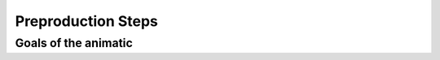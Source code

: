 ###################
Preproduction Steps
###################

*********************
Goals of the animatic
*********************